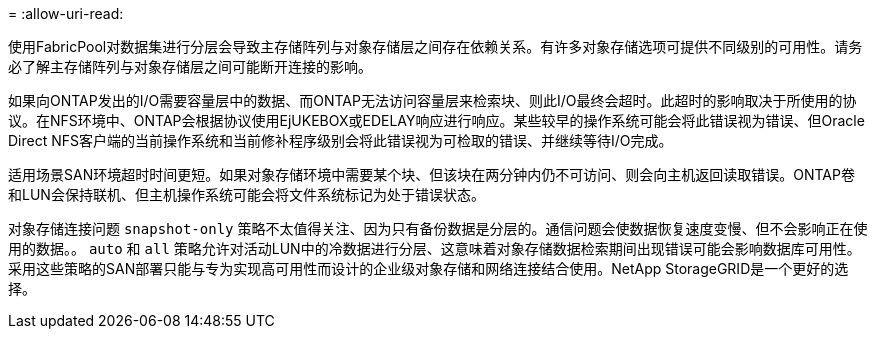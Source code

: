 = 
:allow-uri-read: 


使用FabricPool对数据集进行分层会导致主存储阵列与对象存储层之间存在依赖关系。有许多对象存储选项可提供不同级别的可用性。请务必了解主存储阵列与对象存储层之间可能断开连接的影响。

如果向ONTAP发出的I/O需要容量层中的数据、而ONTAP无法访问容量层来检索块、则此I/O最终会超时。此超时的影响取决于所使用的协议。在NFS环境中、ONTAP会根据协议使用EjUKEBOX或EDELAY响应进行响应。某些较早的操作系统可能会将此错误视为错误、但Oracle Direct NFS客户端的当前操作系统和当前修补程序级别会将此错误视为可检取的错误、并继续等待I/O完成。

适用场景SAN环境超时时间更短。如果对象存储环境中需要某个块、但该块在两分钟内仍不可访问、则会向主机返回读取错误。ONTAP卷和LUN会保持联机、但主机操作系统可能会将文件系统标记为处于错误状态。

对象存储连接问题 `snapshot-only` 策略不太值得关注、因为只有备份数据是分层的。通信问题会使数据恢复速度变慢、但不会影响正在使用的数据。。 `auto` 和 `all` 策略允许对活动LUN中的冷数据进行分层、这意味着对象存储数据检索期间出现错误可能会影响数据库可用性。采用这些策略的SAN部署只能与专为实现高可用性而设计的企业级对象存储和网络连接结合使用。NetApp StorageGRID是一个更好的选择。
